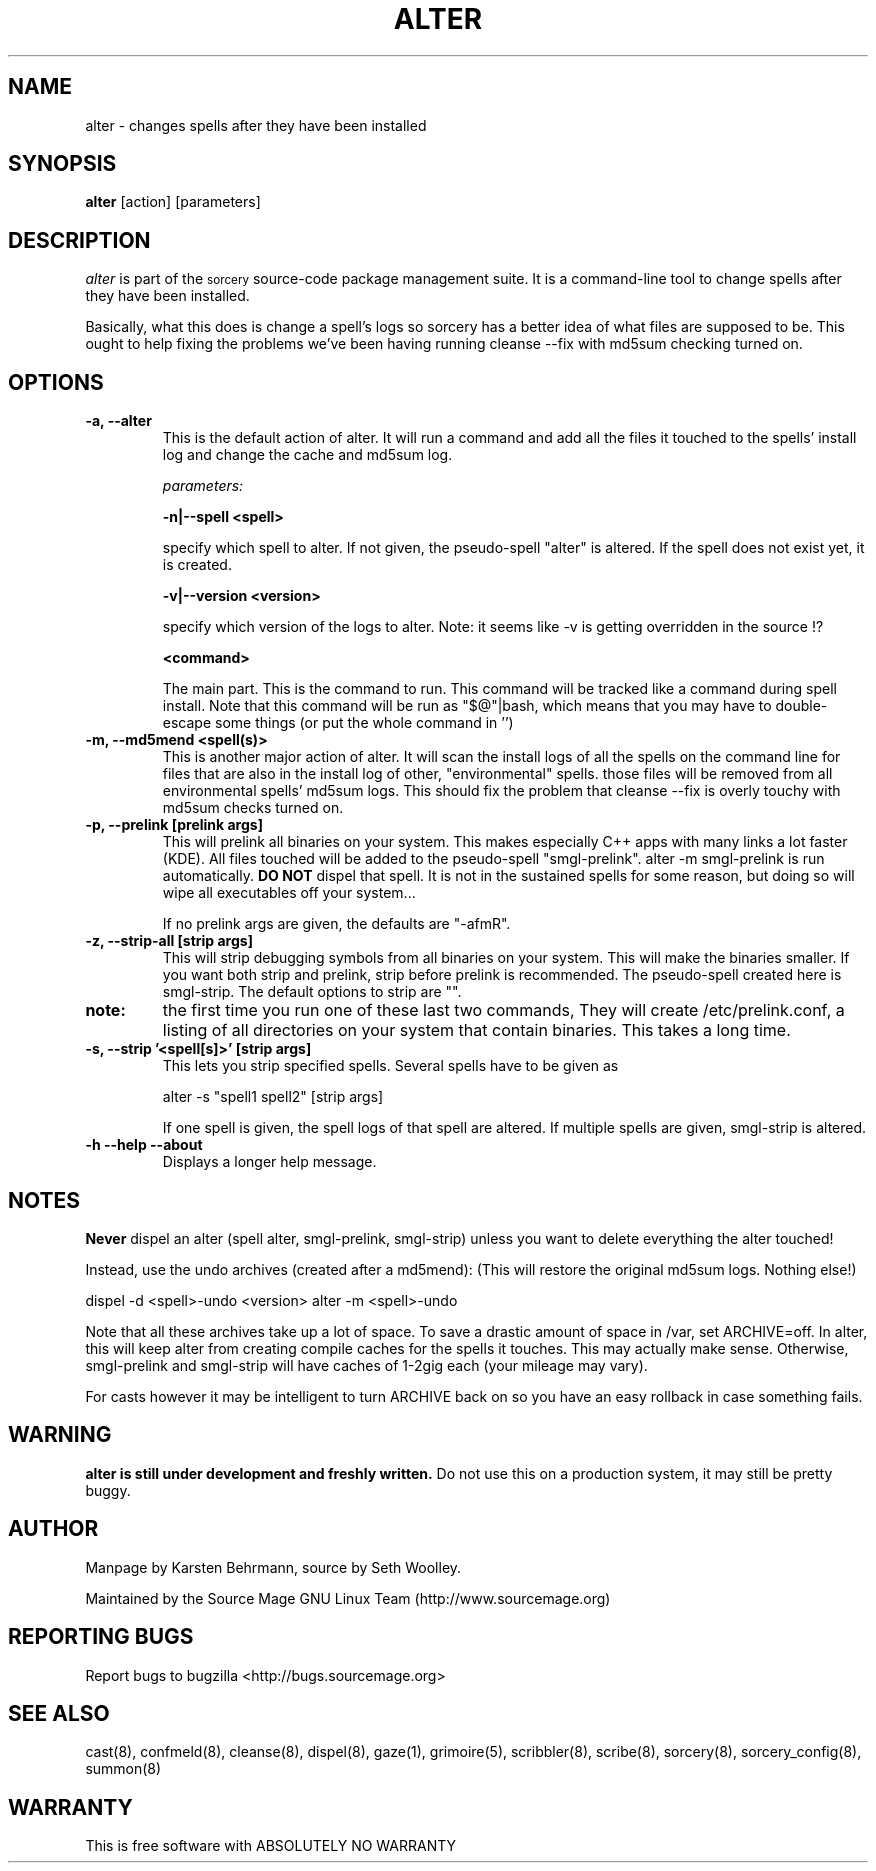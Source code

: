 .TH ALTER 8 "September 2004" "Source Mage GNU Linux" "System Administration"
.SH NAME
alter \- changes spells after they have been installed
.SH SYNOPSIS
.B alter
[action] [parameters]
.SH "DESCRIPTION" 
.I alter
is part of the
.SM sorcery
source-code package management suite. It is a command-line tool
to change spells after they have been installed.

Basically, what this does is change a spell's logs so sorcery
has a better idea of what files are supposed to be.
This ought to help fixing the problems we've been having running cleanse --fix
with md5sum checking turned on.
.SH "OPTIONS"
.TP
.B "-a, --alter"
This is the default action of alter.
It will run a command and add all the files it touched to the spells' install
log and change the cache and md5sum log.

.IB parameters:

.B "-n|--spell <spell>"
.IP
specify which spell to alter.
If not given, the pseudo-spell "alter" is altered.
If the spell does not exist yet, it is created.

.B "-v|--version <version>"
.IP
specify which version of the logs to alter.
Note: it seems like -v is getting overridden in the source !?

.B <command>
.IP
The main part. This is the command to run. This command will be tracked like
a command during spell install. Note that this command will be run as
"$@"|bash, which means that you may have to double-escape some things
(or put the whole command in '')
.TP
.B "-m, --md5mend <spell(s)>"
This is another major action of alter.
It will scan the install logs of all the spells on the command line
for files that are also in the install log of other, "environmental" spells.
those files will be removed from all environmental spells' md5sum logs.
This should fix the problem that cleanse --fix is overly touchy with
md5sum checks turned on.
.TP
.B "-p, --prelink [prelink args]"
This will prelink all binaries on your system. This makes especially
C++ apps with many links a lot faster (KDE). All files touched will be added
to the pseudo-spell "smgl-prelink". alter -m smgl-prelink is run automatically.
.B DO NOT
dispel that spell. It is not in the sustained spells for some reason,
but doing so will wipe all executables off your system...

If no prelink args are given, the defaults are "-afmR".
.TP
.B "-z, --strip-all [strip args]"
This will strip debugging symbols from all binaries on your system.
This will make the binaries smaller. If you want both strip and prelink,
strip before prelink is recommended.
The pseudo-spell created here is smgl-strip.
The default options to strip are "".
.TP
.B note:
the first time you run one of these last two commands,
They will create /etc/prelink.conf, a listing of all directories on your
system that contain binaries. This takes a long time.
.TP
.B "-s, --strip '<spell[s]>' [strip args]"
This lets you strip specified spells.
Several spells have to be given as

alter -s "spell1 spell2" [strip args]

If one spell is given, the spell logs of that spell are altered.
If multiple spells are given, smgl-strip is altered.
.TP
.B "-h --help --about"
Displays a longer help message.
.SH "NOTES"
.B Never
dispel an alter (spell alter, smgl-prelink, smgl-strip)
unless you want to delete everything the alter touched!

Instead, use the undo archives (created after a md5mend):
(This will restore the original md5sum logs. Nothing else!)
.PP
dispel -d <spell>-undo <version>
alter -m <spell>-undo
.PP
Note that all these archives take up a lot of space. To save a drastic
amount of space in /var, set ARCHIVE=off.
In alter, this will keep alter from creating compile caches
for the spells it touches. This may actually make sense.
Otherwise, smgl-prelink and smgl-strip will have caches of
1-2gig each (your mileage may vary).

For casts however it may be intelligent to turn ARCHIVE back on
so you have an easy rollback in case something fails.
.SH "WARNING"
.B alter is still under development and freshly written.
Do not use this on a production system, it may still be pretty buggy.
.SH "AUTHOR"
Manpage by Karsten Behrmann, source by Seth Woolley.
.PP
Maintained by the Source Mage GNU Linux Team (http://www.sourcemage.org)
.PP
.SH "REPORTING BUGS"
Report bugs to bugzilla <http://bugs.sourcemage.org>
.SH "SEE ALSO"
cast(8), confmeld(8), cleanse(8), dispel(8), gaze(1), grimoire(5),
scribbler(8), scribe(8), sorcery(8), sorcery_config(8), summon(8)
.SH "WARRANTY"
This is free software with ABSOLUTELY NO WARRANTY
